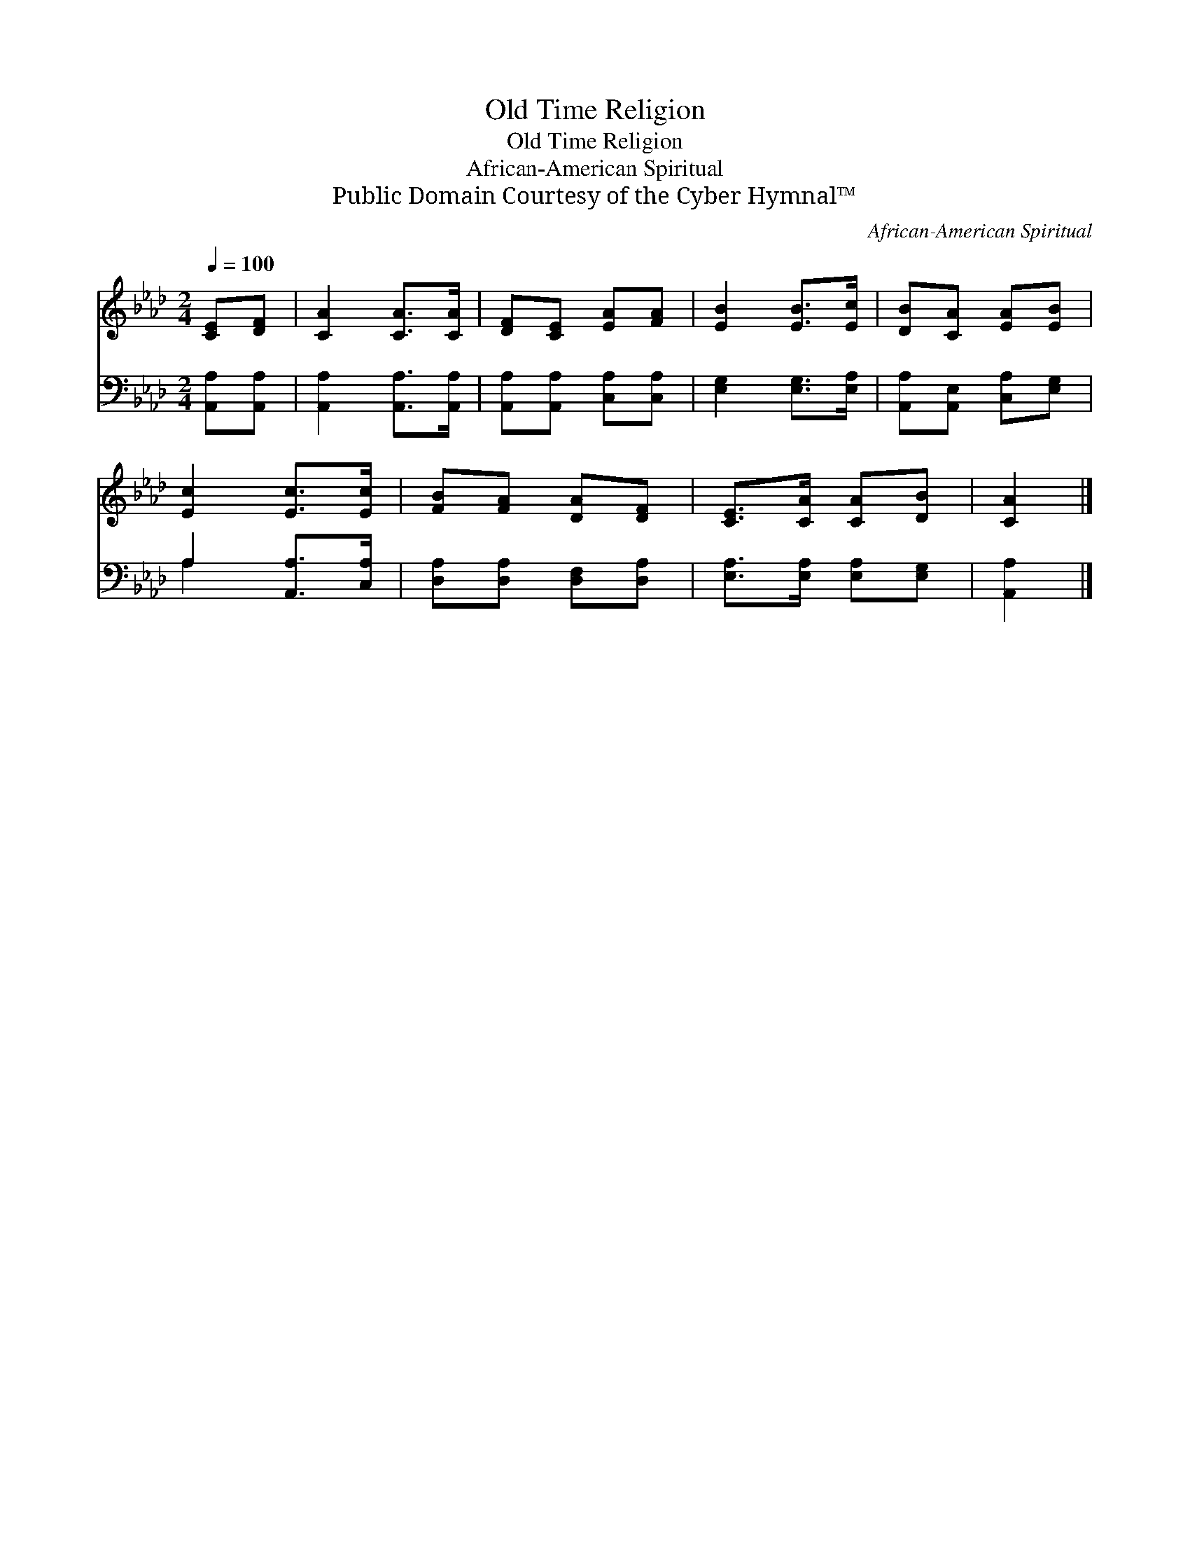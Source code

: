 X:1
T:Old Time Religion
T:Old Time Religion
T:African-American Spiritual
T:Public Domain Courtesy of the Cyber Hymnal™
C:African-American Spiritual
Z:Public Domain
Z:Courtesy of the Cyber Hymnal™
%%score 1 ( 2 3 )
L:1/8
Q:1/4=100
M:2/4
K:Ab
V:1 treble 
V:2 bass 
V:3 bass 
V:1
 [CE][DF] | [CA]2 [CA]>[CA] | [DF][CE] [EA][FA] | [EB]2 [EB]>[Ec] | [DB][CA] [EA][EB] | %5
 [Ec]2 [Ec]>[Ec] | [FB][FA] [DA][DF] | [CE]>[CA] [CA][DB] | [CA]2 |] %9
V:2
 [A,,A,][A,,A,] | [A,,A,]2 [A,,A,]>[A,,A,] | [A,,A,][A,,A,] [C,A,][C,A,] | [E,G,]2 [E,G,]>[E,A,] | %4
 [A,,A,][A,,E,] [C,A,][E,G,] | A,2 [A,,A,]>[C,A,] | [D,A,][D,A,] [D,F,][D,A,] | %7
 [E,A,]>[E,A,] [E,A,][E,G,] | [A,,A,]2 |] %9
V:3
 x2 | x4 | x4 | x4 | x4 | A,2 x2 | x4 | x4 | x2 |] %9


